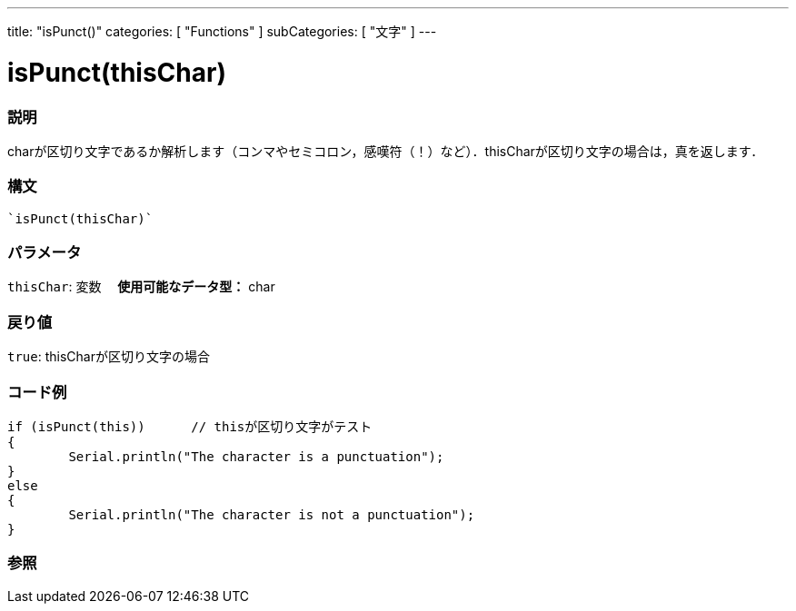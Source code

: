 ﻿---
title: "isPunct()"
categories: [ "Functions" ]
subCategories: [ "文字" ]
---

:source-highlighter: pygments
:pygments-style: arduino



= isPunct(thisChar)


// OVERVIEW SECTION STARTS
[#overview]
--

[float]
=== 説明
charが区切り文字であるか解析します（コンマやセミコロン，感嘆符（！）など）．thisCharが区切り文字の場合は，真を返します．
[%hardbreaks]


[float]
=== 構文
[source,arduino]
----
`isPunct(thisChar)`
----

[float]
=== パラメータ
`thisChar`: 変数　 *使用可能なデータ型：* char

[float]
=== 戻り値
`true`: thisCharが区切り文字の場合

--
// OVERVIEW SECTION ENDS



// HOW TO USE SECTION STARTS
[#howtouse]
--

[float]
=== コード例

[source,arduino]
----
if (isPunct(this))      // thisが区切り文字がテスト
{
	Serial.println("The character is a punctuation");
}
else
{
	Serial.println("The character is not a punctuation");
}

----

--
// HOW TO USE SECTION ENDS


// SEE ALSO SECTION
[#see_also]
--

[float]
=== 参照

--
// SEE ALSO SECTION ENDS
